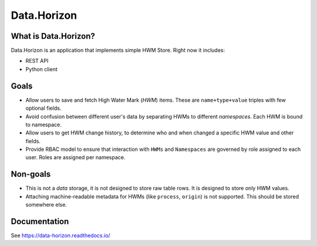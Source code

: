 .. _readme:

Data.Horizon
============

|Repo Status| |DockerHub Latest Release| |PyPI Latest Release| |PyPI License| |PyPI Python Version| |PyPI Downloads|
|Documentation| |CI Status| |Test Coverage| |pre-commit.ci Status|

.. |Repo Status| image:: https://www.repostatus.org/badges/latest/active.svg
    :alt: Repo status - Active
    :target: https://github.com/MobileTeleSystems/horizon
.. |DockerHub Latest Release| image:: https://img.shields.io/docker/v/mtsrus/horizon-backend?sort=semver&label=docker
    :alt: DockerHub - Latest release
    :target: https://hub.docker.com/r/mtsrus/horizon-backend
.. |PyPI Latest Release| image:: https://img.shields.io/pypi/v/data-horizon
    :alt: PyPI - Latest Release
    :target: https://pypi.org/project/data-horizon/
.. |PyPI License| image:: https://img.shields.io/pypi/l/data-horizon.svg
    :alt: PyPI - License
    :target: https://github.com/MobileTeleSystems/horizon/blob/develop/LICENSE.txt
.. |PyPI Python Version| image:: https://img.shields.io/pypi/pyversions/data-horizon.svg
    :alt: PyPI - Python Version
    :target: https://pypi.org/project/data-horizon/
.. |PyPI Downloads| image:: https://img.shields.io/pypi/dm/data-horizon
    :alt: PyPI - Downloads
    :target: https://pypi.org/project/data-horizon/
.. |Documentation| image:: https://readthedocs.org/projects/data-horizon/badge/?version=stable
    :alt: Documentation - ReadTheDocs
    :target: https://data-horizon.readthedocs.io/
.. |CI Status| image:: https://github.com/MobileTeleSystems/horizon/workflows/Tests/badge.svg
    :alt: Github Actions - latest CI build status
    :target: https://github.com/MobileTeleSystems/horizon/actions
.. |Test Coverage| image:: https://codecov.io/gh/MobileTeleSystems/horizon/branch/develop/graph/badge.svg?token=BIRWPTWEE0
    :alt: Test coverage - percent
    :target: https://codecov.io/gh/MobileTeleSystems/horizon
.. |pre-commit.ci Status| image:: https://results.pre-commit.ci/badge/github/MobileTeleSystems/horizon/develop.svg
    :alt: pre-commit.ci - status
    :target: https://results.pre-commit.ci/latest/github/MobileTeleSystems/horizon/develop


|Logo|

.. |Logo| image:: docs/_static/logo.svg
    :width: 400
    :alt: Horizon logo
    :target: https://github.com/MobileTeleSystems/horizon/

What is Data.Horizon?
---------------------

Data.Horizon is an application that implements simple HWM Store. Right now it includes:

* REST API
* Python client

Goals
-----

* Allow users to save and fetch High Water Mark (*HWM*) items. These are ``name+type+value`` triples with few optional fields.
* Avoid confusion between different user's data by separating HWMs to different *namespaces*. Each HWM is bound to namespace.
* Allow users to get HWM change history, to determine who and when changed a specific HWM value and other fields.
* Provide RBAC model to ensure that interaction with ``HWMs`` and ``Namespaces`` are governed by role assigned to each user. Roles are assigned per namespace.

Non-goals
---------

* This is not a *data* storage, it is not designed to store raw table rows. It is designed to store only HWM values.
* Attaching machine-readable metadata for HWMs (like ``process``, ``origin``) is not supported. This should be stored somewhere else.

.. documentation

Documentation
-------------

See https://data-horizon.readthedocs.io/
